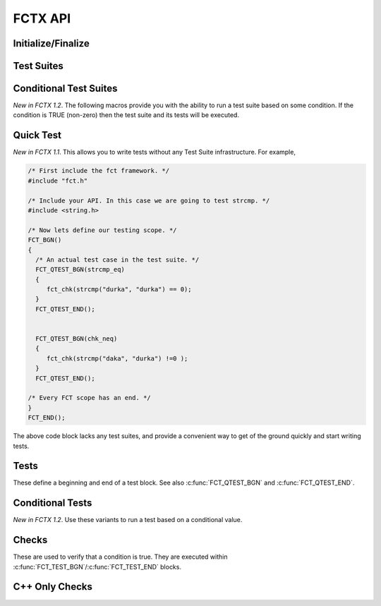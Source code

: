 ========
FCTX API
========

.. module:: FCT
   :platform: Unix, Windows
   :synopsis: Framework, test suites, tests and checks.


Initialize/Finalize
-------------------

.. c:function:: FCT_BGN()

        Initializes your test framework. Every test program needs to
        begin with this declaration.

.. c:function:: FCT_BGN_FN(fname)

        *New in 1.6*. Allows you to start unit tests with a function,
        *fname*, other than the standard main. 

        .. code-block:: c 
   
            FCT_BGN_FN(myentry) {
                FCT_QTEST_BGN(test_func) {
                    fct_chk(1);
                } FCT_QTEST_END();
            } FCT_END_FN();

            int
            main(int argc, char *argv[]) {
                return myentry(argc, argv);
            }

        The function needs to get the standard *argc* and *argv* values.
        In the example above we are simplying forwarding *argc* and
        *argv*, but you could create your own argc and argv. Keep in
        mind that you must mimic the program name.

.. c:function:: FCT_INIT(argc, argv)
 
        *New in 1.6*. Provides the ability to initialize FCTX within a
        function other than main.

        .. code-block:: c
            
            int
            _start_test(int argc, char *argv[]) {
                FCT_INIT(argc, argv);

                FCT_QTEST_BGN(test_with_my_own_func) {
                    fct_chk(1);
                } FCT_QTEST_END();

                FCT_FINAL();
                return FCT_NUM_FAILED();
            }

            int
            main(int argc, char *argv[]) {
                return _start_test(argc, argv);
            }

        The initialization needs to recieve the standard *argc* and
        *argv* in order to initialize FCT. TO clean up use the
        c:func:`FCT_FINAL`.

.. c:function:: FCT_END()

        Finalizes your test framework. Every test program neesd to end
        with this declaration.

.. c:function:: FCT_END_FN()

        *New in 1.6*. Finalize your test framework started via
        c:func:`FCT_BGN_FN`.

.. c:function:: FCT_EXPECTED_FAILURES(num_failed)

        *New in 1.2*. Mainly used internally by FCTX to test that failures are
        occurring properly. If the actual number of failed tests matches the
        expected *num_failed*, this macro will cause the program to return 0
        instead of a non-zero value.

.. c:function:: FCT_FINAL() 

        *New in 1.6*.  Closes a :c:func:`FCT_INIT` block.

.. c:function:: FCT_NUM_FAILED()

        *New in 1.6*. After a :c:func:`FCT_FINAL` this will have the
        number of failed tests.


Test Suites
-----------

.. c:function:: FCT_FIXTURE_SUITE_BGN(name)
	
	Using the xtest convention, every test suite starts with a 
	SUITE_BGN macro. By using the FIXTURE variants you are indicating
	that you wish to use a SETUP and TEARDOWN fixture via the
	:c:func:`FCT_SETUP_BGN`/:c:func:`FCT_SETUP_END` and
	:c:func:`FCT_TEARDOWN_BGN`/:c:func:`FCT_TEARDOWN_END` macro blocks.

	See also :c:func:`FCT_SUITE_BGN`, which allows you to skip a setup
        and teardown block.

        The following example shows calling a setup/teardown to allocate memory
	to *data* structure. 

	.. code-block:: c
     
	       { 
		 void *data =NULL;
		 FCT_FIXTURE_SUITE_BGN("1Suite") 
		 {
		       FCT_SETUP_BGN() 
		       {
			  data = malloc(sizeof(10));
		       }
		       FCT_SETUP_END();
		    
		       FCT_TEARDOWN_BGN()
		       {
			  free(data);
			  data =NULL;
		       }
		       FCT_TEARDOWN_END();

		       FCT_TEST_BGN("1Test")
		       {
			  fct_chk( strcmp("a", "b") != 0 );
		       }
		       FCT_TEST_END();

		 } 
		 FCT_FIXTURE_SUITE_END();
	       }

.. /*  (Just fixes VIM highlighter)


.. c:function:: FCT_FIXTURE_SUITE_END()

	This closes a test suite that contains fixtures. If you do not wish to
	specify a setup/teardown you would use the :c:func:`FCT_SUITE_END` 
	function instead.

.. c:function:: FCT_SUITE_BGN(name)

        Use this FCT_SUITE variant if you do not want to bother specifying a
        SETUP and TEARDOWN blocks.

        See also :c:func:`FCT_FIXTURE_SUITE_BGN`.

        The following test suite does not have a setup/teardown method. This
        is generally used for convenience, to group a set of tests under
        one heading (a "suite").

	.. code-block:: c
     
		 FCT_SUITE_BGN("1Suite") 
		 {
		       FCT_TEST_BGN("1Test")
		       {
			  fct_chk( strcmp("a", "b") != 0 );
		       }
		       FCT_TEST_END();
		 } 
		 FCT_SUITE_END();
	       }


.. c:function:: FCT_SUITE_END()

        Closes the FCT_SUITE_BGN macro.

.. c:function:: FCT_SETUP_BGN()

        Opens a SETUP block. This block is executed *before* every test.

.. c:function:: FCT_SETUP_END()
   
        Closes the SETUP block.

.. c:function:: FCT_TEARDOWN_BGN()

        Opens up a teardown block. This block is executed *after* every test.

.. c:function:: FCT_TEARDOWN_END()

        Ends a teardown block. 

Conditional Test Suites
-----------------------

*New in FCTX 1.2*. The following macros provide you with the ability to run a
test suite based on some condition. If the condition is TRUE (non-zero) then
the test suite and its tests will be executed.

.. c:function:: FCT_FIXTURE_SUITE_BGN_IF(condition, name)

        Same as :c:func:`FCT_SUITE_BGN`, but will only run if the *condition* is
        a non-zero value (TRUE).
	
.. c:function:: FCT_FIXTURE_SUITE_END_IF()

        Closes the :c:func:`FCT_FIXTURE_SUITE_BGN_IF` macro.


.. c:function:: FCT_SUITE_BGN_IF(condition, name)

        Same as :c:func:`FCT_SUITE_BGN`, but will only run if the *condition* is
        a non-zero value (TRUE).

.. c:function:: FCT_SUITE_END_IF()

        Closes the :c:func:`FCT_SUITE_BGN_IF` macro.

Quick Test
----------

*New in FCTX 1.1*. This allows you to write tests without any Test Suite
infrastructure. For example,

.. code-block:: c

  /* First include the fct framework. */
  #include "fct.h"

  /* Include your API. In this case we are going to test strcmp. */
  #include <string.h>

  /* Now lets define our testing scope. */
  FCT_BGN()
  {
    /* An actual test case in the test suite. */
    FCT_QTEST_BGN(strcmp_eq)
    {
       fct_chk(strcmp("durka", "durka") == 0);
    }
    FCT_QTEST_END();


    FCT_QTEST_BGN(chk_neq)
    {
       fct_chk(strcmp("daka", "durka") !=0 );
    }
    FCT_QTEST_END();

  /* Every FCT scope has an end. */
  }
  FCT_END();

.. ***

The above code block lacks any test suites, and provide a convenient way to get
of the ground quickly and start writing tests.

.. c:function:: FCT_QTEST_BGN(name)

   Opens the quick test block with the given *name*.

.. c:function:: FCT_QTEST_END()

   Ends the quick test block.

.. c:function:: FCT_QTEST_BGN_IF(condition, name)

   *New in FCTX 1.2*. Opens the quick test block with the given *name*. The
   contents of the test block are only executed if the *condition* is a
   non-zero (TRUE) value.

.. c:function:: FCT_QTEST_END_IF()

   *New in FCTX 1.2*. Ends the conditional quick test block.


Tests
-----

These define a beginning and end of a test block. See also
:c:func:`FCT_QTEST_BGN` and :c:func:`FCT_QTEST_END`.

.. c:function:: FCT_TEST_BGN(name)

   Opens a test block with the given *name*.

.. c:function:: FCT_TEST_END()

   Closes a test block. 

Conditional Tests
-----------------

*New in FCTX 1.2*.  Use these variants to run a test based on a conditional
value.

.. c:function:: FCT_TEST_BGN_IF(condition, name)

   Opens a test block with the given *name*. The test is only executed if the
   *condition* is a non-zero (TRUE) value.

.. c:function:: FCT_TEST_END_IF()

   Closes a test block. 


Checks
------

These are used to verify that a condition is true. They are executed within
:c:func:`FCT_TEST_BGN`/:c:func:`FCT_TEST_END` blocks. 


.. c:function:: fct_chk(condition)

    Evaluates the *condition*, and if it is false will cause the tests to fail.
    Further lines in the test block continue to execute. If you want a check to
    terminate testing, then use the :c:func:`fct_req` function instead.

    A feature of this check is that you can provide notes to yourself as in,

    .. code-block:: c

        fct_chk( it_works() && "The whoosley wazzle didn't work!");
        fct_chk(!"TODO: Write tests to confirm that the ish can wish for fish.");

    in both those cases if an error was generated (the second case always will
    fail), you will get a message in the final error log.

.. c:function:: fct_chk_empty_str(s)

    *New in FCTX 1.3*. Causes a test failure if the string, *s*, is not
    empty. NULL is considered an empty string.

.. c:function:: fct_chk_eq_dbl(a, b) 

    *New in FCTX 1.1*. Causes a test failure if *a* != *b*. Testing for
    equality is done based on an absolute floating point difference less than
    the *DBL_EPISLON* defined in the standard <float.h> file.

.. c:function:: fct_chk_eq_int(a, b)

    *New in FCTX 1.1*. Causes a test failure if *a* != *b*. Testing for
    equality is done based on the "==" operator. An error message is generated
    showing the values of *a* and *b*.

.. c:function:: fct_chk_eq_istr(a, b)

    *New in FCTX 1.1*. Causes a test failure if *a* != *b* (case-insensitive).
    Testing for equality is done based on first checking for NULL values, then
    making a case-insensitive compare.

.. c:function:: fct_chk_eq_str(a, b)

    *New in FCTX 1.1*. Causes a test failure if *a* != *b*. Testing for
    equality is done based on first checking for NULL values, then making a
    case-sensitive compare.

.. c:function:: fct_chk_endswith_str(s, check)

    *New in FCTX 1.3* Checks that the given string, *s*, ends with the
    given *check*. NULL's are treated as blank strings.

.. c:function:: fct_chk_excl_str(s, check)

    *New in FCTX 1.3*. Will cause a test failure when it does find the
    *check* within the given string, *s*. NULL is treated as a blank
    string in this case.

.. c:function:: fct_chk_excl_istr(s, check)

    *New in FCTX 1.3*. Case insensitive variant of
    :c:func:`fct_chk_excl_str`.

.. c:function:: fct_chk_full_str(s)

    *New in FCTX 1.3*. Fails if the string, *s*, is full. A string with
    whitespace is still considered full.

.. c:function:: fct_chk_incl_str(s, check) 

    *New in FCTX 1.3*. Causes a test failure when it can not find *check*
    within the given string, *s*. NULL is treated as a blank string in
    this case, thus if *check* is NULL, all *str* will pass. Down in the
    guts of this function, there is a call to the Standard C *strstr*
    function.

.. c:function:: fct_chk_incl_istr(s, check) 

    *New in FCTX 1.3*. This is a case insensitive variant of
    :c:func:`fct_chk_incl_str`.

.. c:function:: fct_chk_iendswith(s, check)

    *New in FCTX 1.3*. This is a cse insensitive variant of
    :c:func:`fct_chk_endswith`.

.. c:function:: fct_chk_istartswith_istr(s, check)

   *New in FCTX 1.3*. Case insensitive variant of
   :c:func:`fct_chk_startswith_str`.

.. c:function:: fct_chk_startswith_str(s, check)

    *New in FCTX 1.3*. Will return true if the string, *s*, starts with
    the given *check* string. Will output a useful error message
    otherwise.

.. c:function:: fct_chk_neq_dbl(a, b) 

    *New in FCTX 1.1*. Causes a test failure if *a* == *b*. Testing for
    inequality is done based on an absolute floating point difference that is
    NOT less than the *DBL_EPISLON* defined in the standard <float.h> file. 

.. c:function:: fct_chk_neq_int(a, b)

    *New in FCTX 1.1*. Causes a test failure if *a* == *b*. Testing for
    equality is done based on the "!=" operator. An error message is generated
    showing the values of *a* and *b*.

.. c:function:: fct_chk_neq_istr(a, b)

    *New in FCTX 1.1*. Causes a test failure if *a* == *b* (case-insensitive).
    Testing for inequality is done based on first checking for NULL, then
    making a case-insensitive compare.

.. c:function:: fct_chk_neq_str(a, b)

    *New in FCTX 1.1*. Causes a test failure if *a* == *b*. Testing for
    inequality is done based on first checking for NULL, then making a
    case-sensitive compare.

.. c:function:: fct_xchk(condition, format_str, ...)

    *New in FCTX 1.1*. Evaluates the *condition*, and if it is false will cause
    the tests to fail.  Further lines in the test block continue to execute.
    The message reported is a function of a printf-style *format_str*, with
    multiple arguments.

    :c:func:`fct_xchk` can be extended to generate your own check functions. For
    example, say you had a structure such as,

    .. code-block:: c

       typedef struct _point_t {
          float x, y, z;
       } point_t;

    you could define a macro that checks if two points are equal based on some
    epsilon value. Something that looked like this should work,

    .. code-block:: c

        #define point_is_eq(p1, p2, ep) \
            ((int)(fabs(p1.x - p2.x) < ep)) &&\
            ((int)(fabs(p1.y - p2.y) < ep)) &&\
            ((int)(fabs(p1.z - p2.z) < ep))

        #define point_chk_eq(p1, p2, ep) \
            fct_xchk(\
                point_is_eq(p1, p2, ep), \
                "failed point_is_equal:\n<Point x=%f y=%f z=%f>"\
                " !=\n<Point x=%f y=%f z=%f>",\
                p1.x, p1.y, p1.z, p2.x, p2.y, p2.z\
                );

    now your test case can utilize this to test if two points are equal, and
    you will get a meaningful report if they are not.

    .. code-block:: c

        FCT_QTEST_BGN(chk_my_point) {
            point_t point1 = {1.f, 2.f, 3.f};
            point_t point2 = {1.f, 2.f, 3.f};
            point_t point3 = {10.f, 20.f, 30.f};
            point_chk_eq(point1, point2, DBL_EPSILON);
            point_chk_eq(point1, point3, DBL_EPSILON);
        }
        FCT_QTEST_END();
             
    in the above example, the second check should generate a test error.

.. c:function:: fct_xchk2(condition_str, condition, format_str, ...)

    *New in FCTX 1.4.1*. Works like fct_xchk, but allows you to supply a
    value for the check condition.

.. c:function:: fct_req(condition)

    *New in FCTX 1.1*. Evaluates the *condition*, and if it is false it will
    cause a test to fail.  This differs from :c:func:`fct_chk` in so far as a
    false state causes the test block to abort.

    *Starting with FCTX 1.5* :c:func:`fct_req` will work within a
    :c:func:`FCT_SETUP_BGN`/:c:func:`FCT_SETUP_END` block. If 
    a :c:func:`fct_req` call fails, the entire test suite will be aborted.

C++ Only Checks
---------------

.. c:function:: fct_chk_ex(exception, CODE_BLOCK) 

    *New in FCTX 1.6*. Checks for the given *exception* with in the   
    *CODE_BLOCK*. The *CODE_BLOCK* could be 1 or more lines.
      
